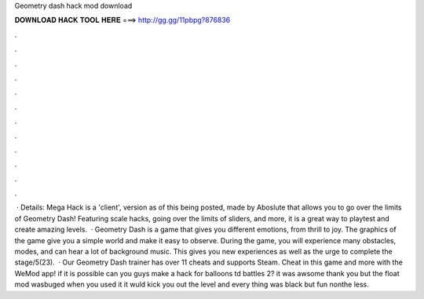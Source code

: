 Geometry dash hack mod download

𝐃𝐎𝐖𝐍𝐋𝐎𝐀𝐃 𝐇𝐀𝐂𝐊 𝐓𝐎𝐎𝐋 𝐇𝐄𝐑𝐄 ===> http://gg.gg/11pbpg?876836

.

.

.

.

.

.

.

.

.

.

.

.

 · Details: Mega Hack is a 'client', version as of this being posted, made by Aboslute that allows you to go over the limits of Geometry Dash! Featuring scale hacks, going over the limits of sliders, and more, it is a great way to playtest and create amazing levels.  · Geometry Dash is a game that gives you different emotions, from thrill to joy. The graphics of the game give you a simple world and make it easy to observe. During the game, you will experience many obstacles, modes, and can hear a lot of background music. This gives you new experiences as well as the urge to complete the stage/5(23).  · Our Geometry Dash trainer has over 11 cheats and supports Steam. Cheat in this game and more with the WeMod app! if it is possible can you guys make a hack for balloons td battles 2? it was awsome thank you but the float mod wasbuged when you used it it wuld kick you out the level and every thing was black but fun nonthe less.